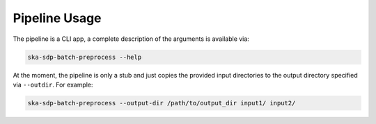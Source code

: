 .. _pipeline:

**************
Pipeline Usage
**************

The pipeline is a CLI app, a complete description of the arguments is available via:

.. code-block:: text
    
    ska-sdp-batch-preprocess --help


At the moment, the pipeline is only a stub and just copies the provided input directories
to the output directory specified via ``--outdir``. For example:

.. code-block:: text

    ska-sdp-batch-preprocess --output-dir /path/to/output_dir input1/ input2/
